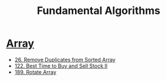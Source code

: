 #+title: Fundamental Algorithms
#+roam_alias:
#+roam_tags:

* [[file:20201208004423-array.org][Array]]

- [[file:20201208003707-26_remove_duplicates_from_sorted_array.org][26. Remove Duplicates from Sorted Array]]
- [[file:20201208204854-122_best_time_to_buy_and_sell_stock_ii.org][122. Best Time to Buy and Sell Stock II]]
- [[file:20201209205336-rotate_array_leetcode.org][189. Rotate Array]]
